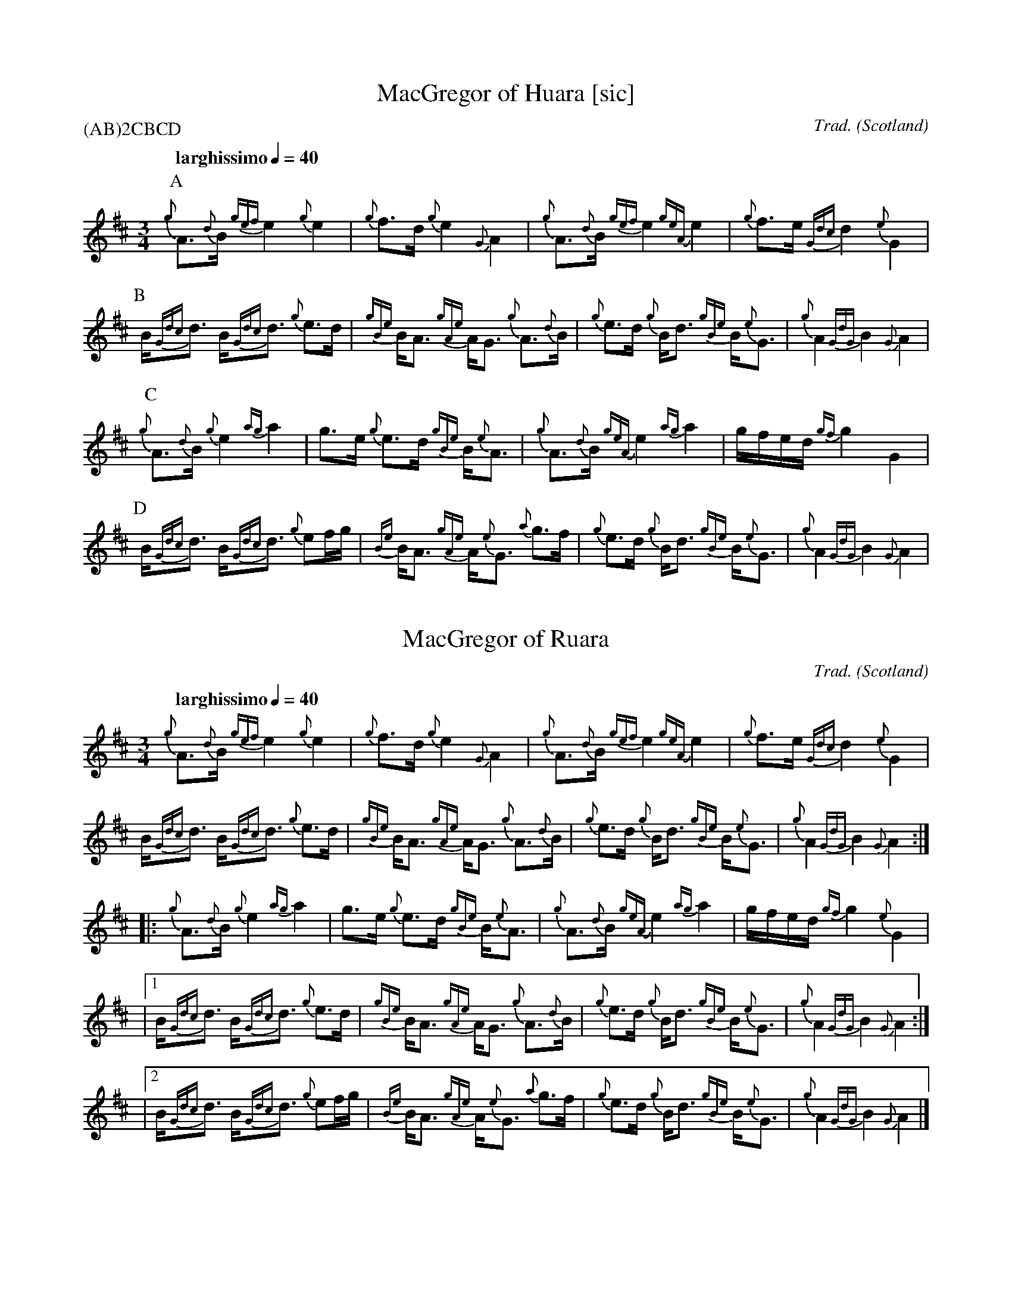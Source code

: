 I:abc-include piping.abh

% https://ifdo.ca/~seymour/runabc/abcguide/abc2midi_guide.html
% http://moinejf.free.fr/abcm2ps-doc/features.xhtml
% http://richardrobinson.tunebook.org.uk/static/abcprogs/abcplus_en.pdf
% trillian.mit.edu/~jc/doc/doc/abc2midi.txt
% https://web.archive.org/web/20180501153241/http://abcnotation.com:80/wiki/abc:standard:v2.1
% https://www.bbc.co.uk/programmes/b007jdhn

X:1
T:MacGregor of Huara [sic]
B:Maybe in Seumas MacNeill's book?
C:Trad.
D:Highland Bagpipes, Seumas MacNeill, 1970
F:https://github.com/Coemgen/ABC-Notation-files/blob/master/MacGregor%20of%20Huara.abc
G:great highland bagpipe
H:history TBD
% I:linebreak $
L:1/8
M:3/4
% m: ~G2 = {A}G{F}G
N:I first heard this tune on "Crunluath" played by Fin Moore (son of Hamish Moore) under the title "MacGregor of Ruara."
N:The tune is also known as MacGregor of Roro, MacGregor's Search, MacGregor o Ruadh Shruth, etc.
N:Huara appears to be a misspelling of Ruara.
O:Scotland
P:(AB)2CBCD
Q:"larghissimo" 1/4=40
R:air
% r:random remark
S:transcribed from Seumas MacNeill's recording.
% s: !pp! ** !f!
% U: T = !trill!
V:1 clef=treble stem=down
% W:lyrics after tune
% w:lyrics aligned with notes
Z:abc-transcription Kevin Griffin, Jan 1, 2019
K:AMix
%%MIDI gracedivider 8
%%MIDI drone 70 45 33 70 70
%%MIDI drum ddd 76 77 77 100 100 100
%%MIDI droneon
%%MIDI drumon
% still working on transcribing gracenotes and embellishments
P:A
{g}A3/2{d}B1/2 {gef}e2 {g}e2 | {g}f3/2d/ {g}e2 {G}A2 | {g}A3/2{d}B1/2 {gef}e2 \
{geA}e2 | {g}f3/2e/ {Gdc}d2 {e}G2 |$
P:B
B/{Gdc}d3/2 B/{Gdc}d3/2 {g}e3/2d/ | {gBe}B/A3/2 {gAe}A/G3/2 {g}A3/2{d}B1/2 | \
{g}e3/2d/ {g}B/d3/2 {gBe}B/{e}G3/2 | {g}A2 {GdG}B2 {G}A2 |$
P:C
{g}A3/2{d}B1/2 {g}e2 {ag}a2 | g3/2e/ {g}e3/2d/ {gBe}B/{e}A3/2 | {g}A3/2{d}B1/2 \
{geA}e2 {ag}a2 | g/f/e/d/ {gf}g2 G2 |$
P:D
B/{Gdc}d3/2 B/{Gdc}d3/2 {g}ef/g/ | {Be}B/A3/2 {gAe}A/{e}G3/2 {a}g3/2f/ | \
{g}e3/2d/ {g}B/d3/2 {gBe}B/{e}G3/2 | {g}A2 {GdG}B2 {G}A2 |$

X:2
T:MacGregor of Ruara
B:Maybe in Seumas MacNeill's book?
C:Trad.
D:Highland Bagpipes, Seumas MacNeill, 1970
F:https://github.com/Coemgen/ABC-Notation-files/blob/master/MacGregor%20of%20Huara.abc
G:great highland bagpipe
H:history TBD
I:linebreak $
L:1/8
M:3/4
N:I first heard this tune on "Crunluath" played by Fin Moore (son of Hamish Moore) under the title "MacGregor of Ruara."
N:The tune is also known as MacGregor of Roro, MacGregor's Search, MacGregor o Ruadh Shruth, etc.
N:Huara appears to be a misspelling of Ruara.
O:Scotland
Q:"larghissimo" 1/4=40
R:air
S:transcribed from Seumas MacNeill's recording.
V:1 clef=treble stem=down
Z:abc-transcription Kevin Griffin, Jan 1, 2019
K:AMix
%%MIDI gracedivider 8
%%MIDI drone 70 45 33 70 70
%%MIDI drum ddd 76 77 77 100 100 100
%%MIDI droneon
%%MIDI drumon
{g}A3/2{d}B1/2 {gef}e2 {g}e2 | {g}f3/2d/ {g}e2 {G}A2 | {g}A3/2{d}B1/2 {gef}e2 \
{geA}e2 | {g}f3/2e/ {Gdc}d2 {e}G2 |$
B/{Gdc}d3/2 B/{Gdc}d3/2 {g}e3/2d/ | {gBe}B/A3/2 {gAe}A/G3/2 {g}A3/2{d}B1/2 | \
{g}e3/2d/ {g}B/d3/2 {gBe}B/{e}G3/2 | {g}A2 {GdG}B2 {G}A2 :|$
|: {g}A3/2{d}B1/2 {g}e2 {ag}a2 | g3/2e/ {g}e3/2d/ {gBe}B/{e}A3/2 | {g}A3/2{d}B1/2 \
{geA}e2 {ag}a2 | g/f/e/d/ {gf}g2 {e}G2 |$
|1 B/{Gdc}d3/2 B/{Gdc}d3/2 {g}e3/2d/ | {gBe}B/A3/2 {gAe}A/G3/2 {g}A3/2{d}B1/2 | \
{g}e3/2d/ {g}B/d3/2 {gBe}B/{e}G3/2 | {g}A2 {GdG}B2 {G}A2 :|$
|2 B/{Gdc}d3/2 B/{Gdc}d3/2 {g}ef/g/ | {Be}B/A3/2 {gAe}A/{e}G3/2 {a}g3/2f/ | \
{g}e3/2d/ {g}B/d3/2 {gBe}B/{e}G3/2 | {g}A2 {GdG}B2 {G}A2 |]$

